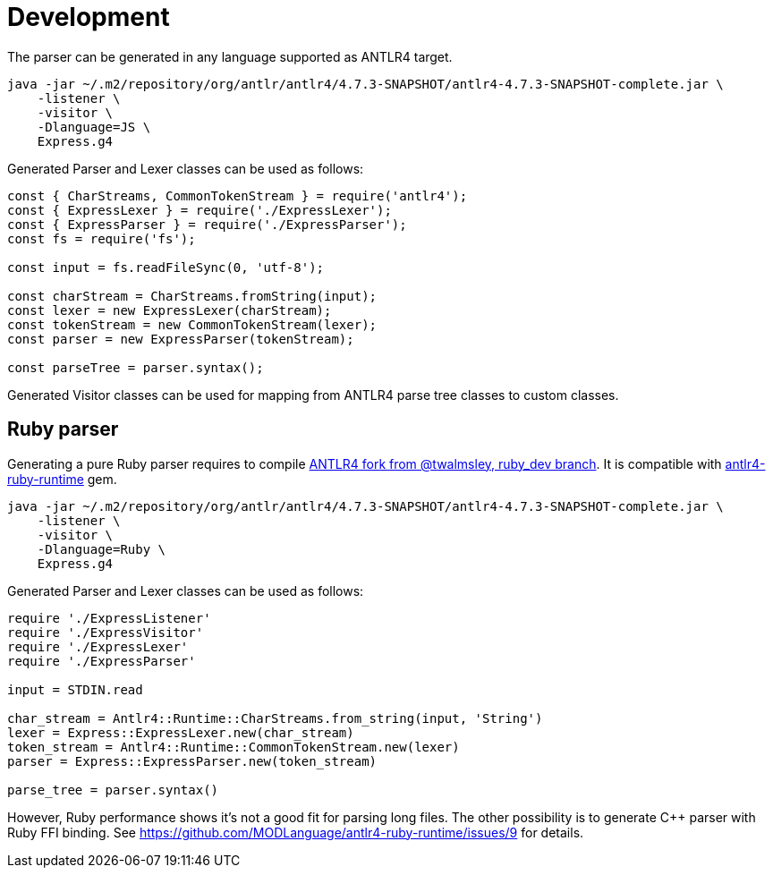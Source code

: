 = Development

The parser can be generated in any language supported as ANTLR4 target.

[source,shell]
----
java -jar ~/.m2/repository/org/antlr/antlr4/4.7.3-SNAPSHOT/antlr4-4.7.3-SNAPSHOT-complete.jar \
    -listener \
    -visitor \
    -Dlanguage=JS \
    Express.g4
----

Generated Parser and Lexer classes can be used as follows:

[source,js]
----
const { CharStreams, CommonTokenStream } = require('antlr4');
const { ExpressLexer } = require('./ExpressLexer');
const { ExpressParser } = require('./ExpressParser');
const fs = require('fs');

const input = fs.readFileSync(0, 'utf-8');

const charStream = CharStreams.fromString(input);
const lexer = new ExpressLexer(charStream);
const tokenStream = new CommonTokenStream(lexer);
const parser = new ExpressParser(tokenStream);

const parseTree = parser.syntax();
----

Generated Visitor classes can be used for mapping from ANTLR4 parse tree classes to custom classes.

== Ruby parser

Generating a pure Ruby parser requires to compile https://github.com/twalmsley/antlr4/tree/ruby_dev[ANTLR4 fork from @twalmsley, ruby_dev branch]. It is compatible with https://github.com/MODLanguage/antlr4-ruby-runtime[antlr4-ruby-runtime] gem.

[source,shell]
----
java -jar ~/.m2/repository/org/antlr/antlr4/4.7.3-SNAPSHOT/antlr4-4.7.3-SNAPSHOT-complete.jar \
    -listener \
    -visitor \
    -Dlanguage=Ruby \
    Express.g4
----

Generated Parser and Lexer classes can be used as follows:

[source,ruby]
----
require './ExpressListener'
require './ExpressVisitor'
require './ExpressLexer'
require './ExpressParser'

input = STDIN.read

char_stream = Antlr4::Runtime::CharStreams.from_string(input, 'String')
lexer = Express::ExpressLexer.new(char_stream)
token_stream = Antlr4::Runtime::CommonTokenStream.new(lexer)
parser = Express::ExpressParser.new(token_stream)

parse_tree = parser.syntax()
----

However, Ruby performance shows it's not a good fit for parsing long files. The other possibility is to generate C++ parser with Ruby FFI binding. See https://github.com/MODLanguage/antlr4-ruby-runtime/issues/9 for details.
